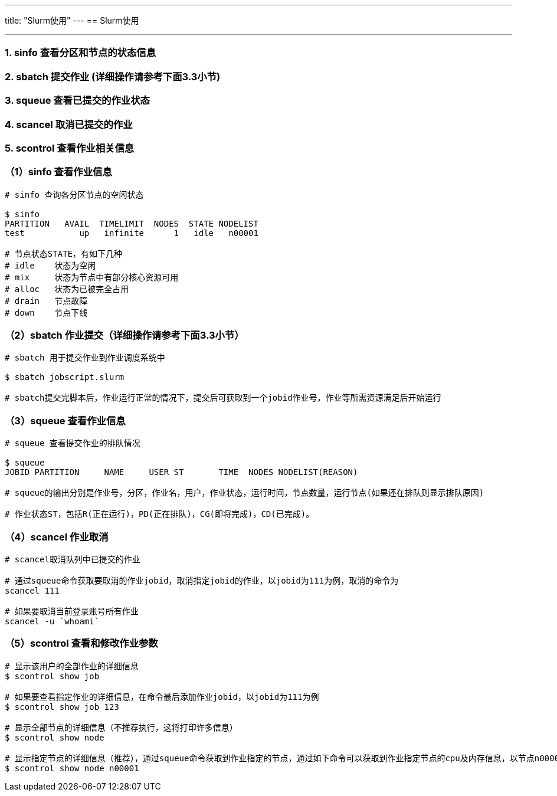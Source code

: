 ---
title: "Slurm使用"
---
== Slurm使用

'''''

=== 1. sinfo 查看分区和节点的状态信息

=== 2. sbatch 提交作业 (*详细操作请参考下面3.3小节*)

=== 3. squeue 查看已提交的作业状态

=== 4. scancel 取消已提交的作业

=== 5. scontrol 查看作业相关信息

=== （1）sinfo 查看作业信息

[source,bash]
----
# sinfo 查询各分区节点的空闲状态

$ sinfo
PARTITION   AVAIL  TIMELIMIT  NODES  STATE NODELIST
test           up   infinite      1   idle   n00001

# 节点状态STATE，有如下几种
# idle    状态为空闲
# mix     状态为节点中有部分核心资源可用
# alloc   状态为已被完全占用
# drain   节点故障
# down    节点下线
----

=== （2）sbatch 作业提交（详细操作请参考下面3.3小节）

[source,bash]
----
# sbatch 用于提交作业到作业调度系统中

$ sbatch jobscript.slurm

# sbatch提交完脚本后，作业运行正常的情况下，提交后可获取到一个jobid作业号，作业等所需资源满足后开始运行
----

=== （3）squeue 查看作业信息

[source,bash]
----
# squeue 查看提交作业的排队情况

$ squeue
JOBID PARTITION     NAME     USER ST       TIME  NODES NODELIST(REASON)

# squeue的输出分别是作业号，分区，作业名，用户，作业状态，运行时间，节点数量，运行节点(如果还在排队则显示排队原因)

# 作业状态ST，包括R(正在运行)，PD(正在排队)，CG(即将完成)，CD(已完成)。
----

=== （4）scancel 作业取消

[source,bash]
----
# scancel取消队列中已提交的作业

# 通过squeue命令获取要取消的作业jobid，取消指定jobid的作业，以jobid为111为例，取消的命令为
scancel 111

# 如果要取消当前登录账号所有作业
scancel -u `whoami`
----

=== （5）scontrol 查看和修改作业参数

[source,bash]
----
# 显示该用户的全部作业的详细信息
$ scontrol show job

# 如果要查看指定作业的详细信息，在命令最后添加作业jobid，以jobid为111为例
$ scontrol show job 123

# 显示全部节点的详细信息（不推荐执行，这将打印许多信息）
$ scontrol show node

# 显示指定节点的详细信息（推荐），通过squeue命令获取到作业指定的节点，通过如下命令可以获取到作业指定节点的cpu及内存信息，以节点n00001为例
$ scontrol show node n00001
----
